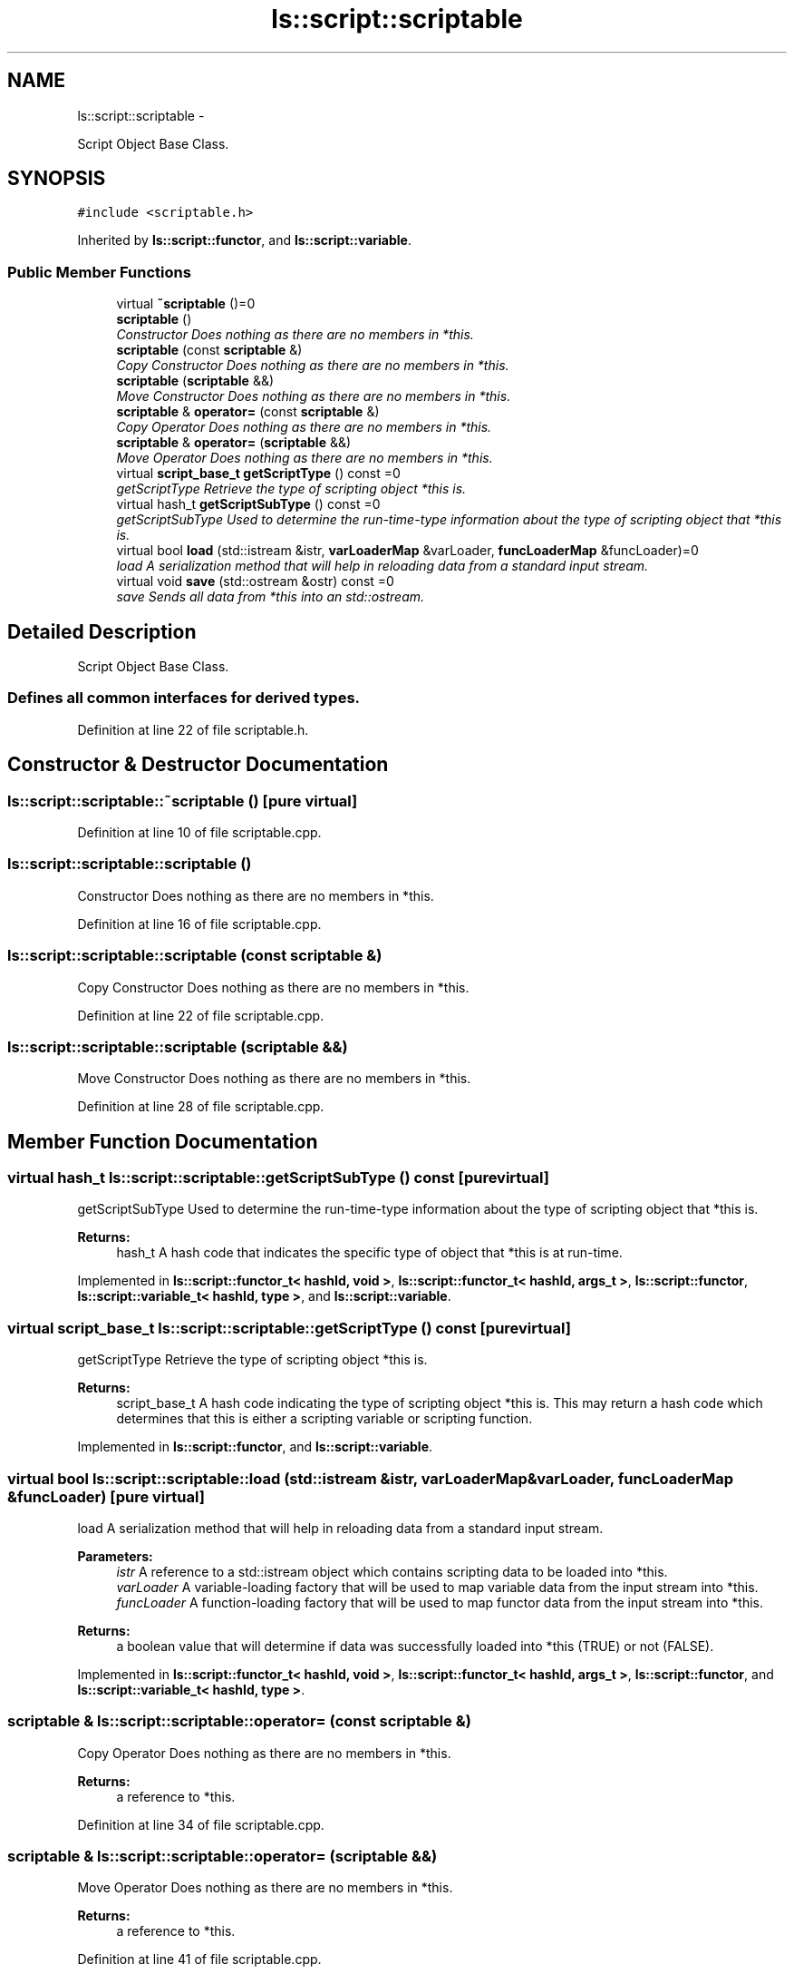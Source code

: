 .TH "ls::script::scriptable" 3 "Sun Oct 26 2014" "Version Pre-Alpha" "LightSky" \" -*- nroff -*-
.ad l
.nh
.SH NAME
ls::script::scriptable \- 
.PP
Script Object Base Class\&.  

.SH SYNOPSIS
.br
.PP
.PP
\fC#include <scriptable\&.h>\fP
.PP
Inherited by \fBls::script::functor\fP, and \fBls::script::variable\fP\&.
.SS "Public Member Functions"

.in +1c
.ti -1c
.RI "virtual \fB~scriptable\fP ()=0"
.br
.ti -1c
.RI "\fBscriptable\fP ()"
.br
.RI "\fIConstructor Does nothing as there are no members in *this\&. \fP"
.ti -1c
.RI "\fBscriptable\fP (const \fBscriptable\fP &)"
.br
.RI "\fICopy Constructor Does nothing as there are no members in *this\&. \fP"
.ti -1c
.RI "\fBscriptable\fP (\fBscriptable\fP &&)"
.br
.RI "\fIMove Constructor Does nothing as there are no members in *this\&. \fP"
.ti -1c
.RI "\fBscriptable\fP & \fBoperator=\fP (const \fBscriptable\fP &)"
.br
.RI "\fICopy Operator Does nothing as there are no members in *this\&. \fP"
.ti -1c
.RI "\fBscriptable\fP & \fBoperator=\fP (\fBscriptable\fP &&)"
.br
.RI "\fIMove Operator Does nothing as there are no members in *this\&. \fP"
.ti -1c
.RI "virtual \fBscript_base_t\fP \fBgetScriptType\fP () const =0"
.br
.RI "\fIgetScriptType Retrieve the type of scripting object *this is\&. \fP"
.ti -1c
.RI "virtual hash_t \fBgetScriptSubType\fP () const =0"
.br
.RI "\fIgetScriptSubType Used to determine the run-time-type information about the type of scripting object that *this is\&. \fP"
.ti -1c
.RI "virtual bool \fBload\fP (std::istream &istr, \fBvarLoaderMap\fP &varLoader, \fBfuncLoaderMap\fP &funcLoader)=0"
.br
.RI "\fIload A serialization method that will help in reloading data from a standard input stream\&. \fP"
.ti -1c
.RI "virtual void \fBsave\fP (std::ostream &ostr) const =0"
.br
.RI "\fIsave Sends all data from *this into an std::ostream\&. \fP"
.in -1c
.SH "Detailed Description"
.PP 
Script Object Base Class\&. 


.PP
 
.SS "Defines all common interfaces for derived types\&. "

.PP
Definition at line 22 of file scriptable\&.h\&.
.SH "Constructor & Destructor Documentation"
.PP 
.SS "ls::script::scriptable::~scriptable ()\fC [pure virtual]\fP"

.PP
Definition at line 10 of file scriptable\&.cpp\&.
.SS "ls::script::scriptable::scriptable ()"

.PP
Constructor Does nothing as there are no members in *this\&. 
.PP
Definition at line 16 of file scriptable\&.cpp\&.
.SS "ls::script::scriptable::scriptable (const \fBscriptable\fP &)"

.PP
Copy Constructor Does nothing as there are no members in *this\&. 
.PP
Definition at line 22 of file scriptable\&.cpp\&.
.SS "ls::script::scriptable::scriptable (\fBscriptable\fP &&)"

.PP
Move Constructor Does nothing as there are no members in *this\&. 
.PP
Definition at line 28 of file scriptable\&.cpp\&.
.SH "Member Function Documentation"
.PP 
.SS "virtual hash_t ls::script::scriptable::getScriptSubType () const\fC [pure virtual]\fP"

.PP
getScriptSubType Used to determine the run-time-type information about the type of scripting object that *this is\&. 
.PP
\fBReturns:\fP
.RS 4
hash_t A hash code that indicates the specific type of object that *this is at run-time\&. 
.RE
.PP

.PP
Implemented in \fBls::script::functor_t< hashId, void >\fP, \fBls::script::functor_t< hashId, args_t >\fP, \fBls::script::functor\fP, \fBls::script::variable_t< hashId, type >\fP, and \fBls::script::variable\fP\&.
.SS "virtual \fBscript_base_t\fP ls::script::scriptable::getScriptType () const\fC [pure virtual]\fP"

.PP
getScriptType Retrieve the type of scripting object *this is\&. 
.PP
\fBReturns:\fP
.RS 4
script_base_t A hash code indicating the type of scripting object *this is\&. This may return a hash code which determines that this is either a scripting variable or scripting function\&. 
.RE
.PP

.PP
Implemented in \fBls::script::functor\fP, and \fBls::script::variable\fP\&.
.SS "virtual bool ls::script::scriptable::load (std::istream &istr, \fBvarLoaderMap\fP &varLoader, \fBfuncLoaderMap\fP &funcLoader)\fC [pure virtual]\fP"

.PP
load A serialization method that will help in reloading data from a standard input stream\&. 
.PP
\fBParameters:\fP
.RS 4
\fIistr\fP A reference to a std::istream object which contains scripting data to be loaded into *this\&.
.br
\fIvarLoader\fP A variable-loading factory that will be used to map variable data from the input stream into *this\&.
.br
\fIfuncLoader\fP A function-loading factory that will be used to map functor data from the input stream into *this\&.
.RE
.PP
\fBReturns:\fP
.RS 4
a boolean value that will determine if data was successfully loaded into *this (TRUE) or not (FALSE)\&. 
.RE
.PP

.PP
Implemented in \fBls::script::functor_t< hashId, void >\fP, \fBls::script::functor_t< hashId, args_t >\fP, \fBls::script::functor\fP, and \fBls::script::variable_t< hashId, type >\fP\&.
.SS "\fBscriptable\fP & ls::script::scriptable::operator= (const \fBscriptable\fP &)"

.PP
Copy Operator Does nothing as there are no members in *this\&. 
.PP
\fBReturns:\fP
.RS 4
a reference to *this\&. 
.RE
.PP

.PP
Definition at line 34 of file scriptable\&.cpp\&.
.SS "\fBscriptable\fP & ls::script::scriptable::operator= (\fBscriptable\fP &&)"

.PP
Move Operator Does nothing as there are no members in *this\&. 
.PP
\fBReturns:\fP
.RS 4
a reference to *this\&. 
.RE
.PP

.PP
Definition at line 41 of file scriptable\&.cpp\&.
.SS "virtual void ls::script::scriptable::save (std::ostream &ostr) const\fC [pure virtual]\fP"

.PP
save Sends all data from *this into an std::ostream\&. 
.PP
\fBParameters:\fP
.RS 4
\fIostr\fP A reference to an std::ostream object\&. Each scriptable object will have its own save method\&. 
.RE
.PP

.PP
Implemented in \fBls::script::functor_t< hashId, void >\fP, \fBls::script::functor_t< hashId, args_t >\fP, \fBls::script::functor\fP, and \fBls::script::variable_t< hashId, type >\fP\&.

.SH "Author"
.PP 
Generated automatically by Doxygen for LightSky from the source code\&.

